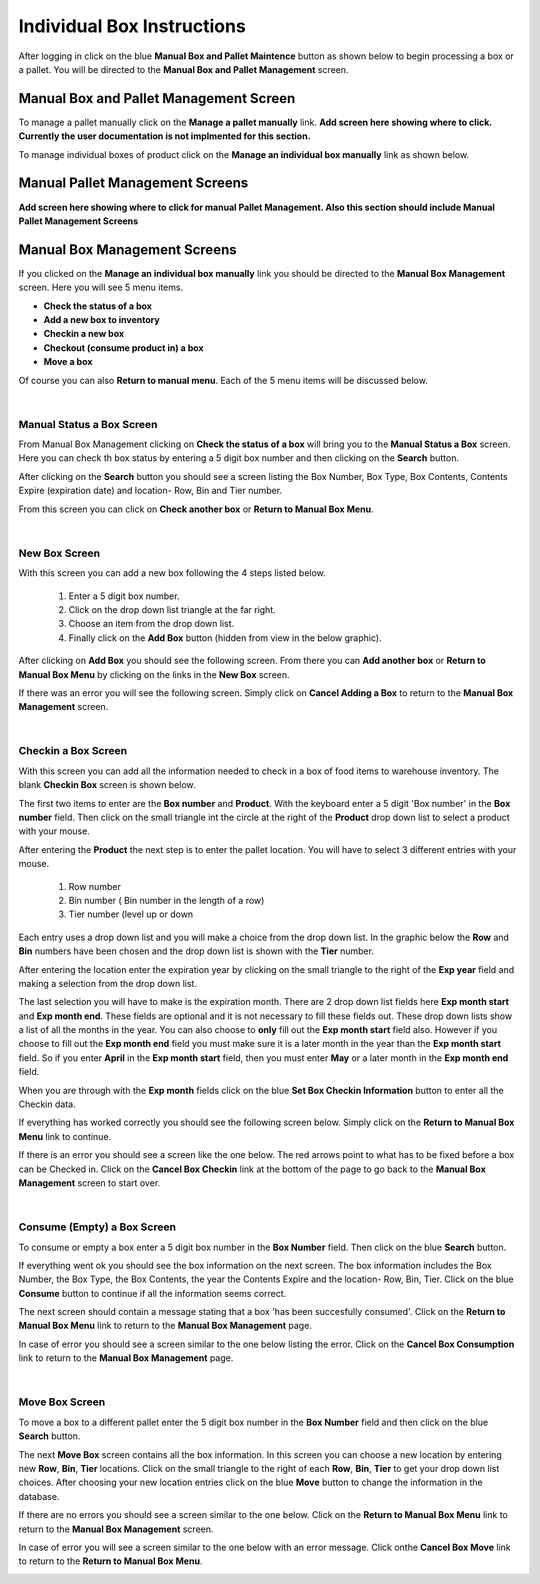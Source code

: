 ###########################
Individual Box Instructions
###########################

After logging in click on the blue **Manual Box and Pallet Maintence** button as shown
below to begin processing a box or a pallet. You will be directed to the
**Manual Box and Pallet Management** screen.

.. image:: manual_box_images/ManualBoxStart_0_00_06.png


Manual Box and Pallet Management Screen
++++++++++++++++++++++++++++++++++++++++

To manage a pallet manually click on the **Manage a pallet manually** link.
**Add screen here showing where to click. Currently the user documentation is not
implmented for this section.**

To manage individual boxes of product click on the **Manage an individual box manually**
link as shown below.

.. image:: manual_box_images/ManageManualBox_0_00_19.png

Manual Pallet Management Screens
++++++++++++++++++++++++++++++++

**Add screen here showing where to click for manual Pallet Management. Also this
section should include Manual Pallet Management Screens**

Manual Box Management Screens
+++++++++++++++++++++++++++++

If you clicked on the **Manage an individual box manually** link you should be
directed to the **Manual Box Management** screen.
Here you will see 5 menu items.

+ **Check the status of a box**
+ **Add a new box to inventory**
+ **Checkin a new box**
+ **Checkout (consume product in) a box**
+ **Move a box**

.. image:: manual_box_images/ManualBox5Items_0_00_30.png

Of course you can also **Return to manual menu**. Each of the 5 menu items will be discussed
below.

|

Manual Status a Box Screen
============================

From Manual Box Management clicking on **Check the status of a box** will bring you to the
**Manual Status a Box** screen. Here you can check th box status by entering a 5 digit
box number and then clicking on the **Search** button.

.. image:: manual_box_images/ManualStatusABox_0_01_01.png

After clicking on the **Search** button you should see a screen listing the Box Number,
Box Type, Box Contents, Contents Expire (expiration date) and location- Row, Bin and Tier
number.

.. image:: manual_box_images/ManualStatusABox_0_01_06.png

From this screen you can click on **Check another box** or **Return to Manual Box Menu**.

|

New Box Screen
================

With this screen you can add a new box following the 4 steps listed below.

    (1) Enter a 5 digit box number.
    (2) Click on the drop down list triangle at the far right.
    (3) Choose an item from the drop down list.
    (4) Finally click on the **Add Box** button (hidden from view in the below graphic).

.. image:: manual_box_images/AddNewBox_0_00_58.png

After clicking on **Add Box** you should see the following screen. From there you can
**Add another box** or **Return to Manual Box Menu** by clicking on the links in the
**New Box** screen.

.. image:: manual_box_images/AddNewBoxSuccess_0_01_05.png

If there was an error you will see the following screen. Simply click on **Cancel Adding
a Box** to return to the **Manual Box Management** screen.

.. image:: manual_box_images/AddNewBoxFailure_0_01_14.png

|

Checkin a Box Screen
=====================

With this screen you can add all the information needed to check in a box of food
items to warehouse inventory. The blank **Checkin Box** screen is shown below.

.. image:: manual_box_images/CheckinBox_0_01_26.png

The first two items to enter are the **Box number** and **Product**. With the keyboard
enter a 5 digit 'Box number' in the **Box number** field. Then click on the small
triangle int the circle at the right of the **Product** drop down list to select a
product with your mouse.

.. image:: manual_box_images/CheckinBoxSelectProduct_0_01_31.png

After entering the **Product** the next step is to  enter the pallet location.
You will have to select 3 different entries with your mouse.

    (1) Row number
    (2) Bin number ( Bin number in the length of a row)
    (3) Tier number (level up or down

Each entry uses a drop down list and you will make a choice from the drop down list.
In the graphic below the **Row** and **Bin** numbers have been chosen and the drop down
list is shown with the **Tier** number.

.. image:: manual_box_images/CheckinBoxLocation_0_01_49.png

After entering the location enter the expiration year by clicking on the small triangle
to the right of the **Exp year** field and making a selection from the drop down list.

.. image:: manual_box_images/CheckinBoxExpYear_0_01_55.png

The last selection you will have to make is the expiration month. There are 2 drop down
list fields here **Exp month start** and **Exp month end**. These fields are optional and
it is not necessary to fill these fields out. These drop down lists show a list of all
the months in the year. You can also choose to **only** fill out the **Exp month start**
field also. However if you choose to fill out the **Exp month end** field you must make
sure it is a later month in the year than the **Exp month start** field. So if you enter
**April** in the **Exp month start** field, then you must enter **May** or a later month
in the **Exp month end** field.

When you are through with the **Exp month** fields click on the blue **Set Box Checkin
Information** button to enter all the Checkin data.

.. image:: manual_box_images/CheckinBoxExpMonth_0_02_08.png

If everything has worked correctly you should see the following screen below. Simply click
on the **Return to Manual Box Menu** link to continue.

.. image:: manual_box_images/CheckinBoxSuccess_0_02_12.png

If there is an error you should see a screen like the one below. The
red arrows point to what has to be fixed before a box can be Checked in. Click on the
**Cancel Box Checkin** link at the bottom of the page to go back to the **Manual Box
Management** screen to start over.

.. image:: manual_box_images/CheckinBoxFailure_0_03_05.png

|

Consume (Empty) a Box Screen
=============================

To consume or empty a box enter a 5 digit box number in the **Box Number** field. Then
click on the blue **Search** button.

.. image:: manual_box_images/ConsumeBox_0_03_15.png

If everything went ok you should see the box information on the next screen. The box
information includes the Box Number, the Box Type, the Box Contents, the year the
Contents Expire and the location- Row, Bin, Tier. Click on the blue **Consume** button
to continue if all the information seems correct.

.. image:: manual_box_images/ConsumeBoxMessage_0_03_22.png

The next screen should contain a message stating that a box 'has been succesfully
consumed'. Click on the **Return to Manual Box Menu** link to return to the **Manual
Box Management** page.

.. image:: manual_box_images/ConsumeBoxSuccess_0_03_22.png

In case of error you should see a screen similar to the one below listing the error.
Click on the **Cancel Box Consumption** link to return to the **Manual Box Management**
page.

.. image:: manual_box_images/ConsumeBoxFailure_0_03_40.png

|

Move Box Screen
================

To move a box to a different pallet enter the 5 digit box number in the **Box Number**
field and then click on the blue **Search** button.

.. image:: manual_box_images/MoveBox_0_03_55.png

The next **Move Box** screen contains all the box information. In this screen
you can choose a new location by entering new **Row**, **Bin**, **Tier** locations. Click
on the small triangle to the right of each **Row**, **Bin**, **Tier** to get your drop down
list choices. After choosing your new location entries click on the blue **Move**
button to change the information in the database.

.. image:: manual_box_images/MoveBoxFillIn_0_04_19.png

If there are no errors you should see a screen similar to the one below. Click on the
**Return to Manual Box Menu** link to return to the **Manual Box Management**
screen.

.. image:: manual_box_images/MoveBoxSuccess_0_04_23.png

In case of error you will see a screen similar to the one below with an error message.
Click onthe **Cancel Box Move** link to return to the **Return to Manual Box Menu**.

.. image:: manual_box_images/MoveBoxFailure_0_04_32.png
